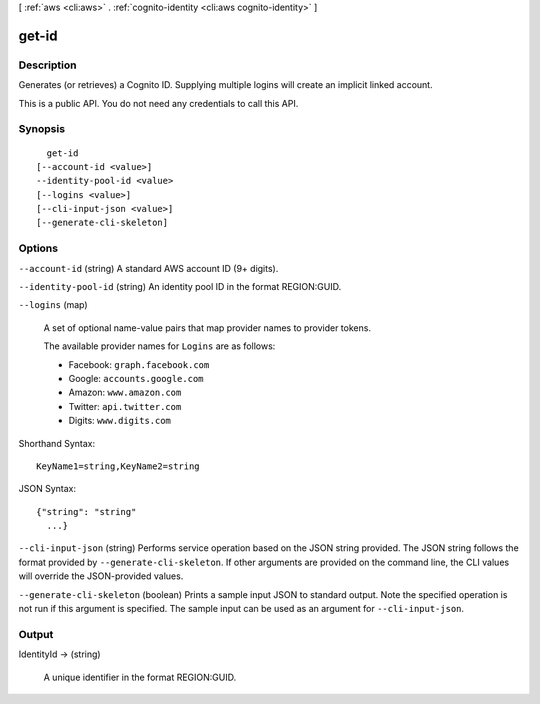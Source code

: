[ :ref:`aws <cli:aws>` . :ref:`cognito-identity <cli:aws cognito-identity>` ]

.. _cli:aws cognito-identity get-id:


******
get-id
******



===========
Description
===========



Generates (or retrieves) a Cognito ID. Supplying multiple logins will create an implicit linked account.

 

This is a public API. You do not need any credentials to call this API.



========
Synopsis
========

::

    get-id
  [--account-id <value>]
  --identity-pool-id <value>
  [--logins <value>]
  [--cli-input-json <value>]
  [--generate-cli-skeleton]




=======
Options
=======

``--account-id`` (string)
A standard AWS account ID (9+ digits).

``--identity-pool-id`` (string)
An identity pool ID in the format REGION:GUID.

``--logins`` (map)


  A set of optional name-value pairs that map provider names to provider tokens.

   

  The available provider names for ``Logins`` are as follows: 

   
  * Facebook: ``graph.facebook.com``  
   
  * Google: ``accounts.google.com``  
   
  * Amazon: ``www.amazon.com``  
   
  * Twitter: ``api.twitter.com``  
   
  * Digits: ``www.digits.com``  
   

   

  



Shorthand Syntax::

    KeyName1=string,KeyName2=string




JSON Syntax::

  {"string": "string"
    ...}



``--cli-input-json`` (string)
Performs service operation based on the JSON string provided. The JSON string follows the format provided by ``--generate-cli-skeleton``. If other arguments are provided on the command line, the CLI values will override the JSON-provided values.

``--generate-cli-skeleton`` (boolean)
Prints a sample input JSON to standard output. Note the specified operation is not run if this argument is specified. The sample input can be used as an argument for ``--cli-input-json``.



======
Output
======

IdentityId -> (string)

  A unique identifier in the format REGION:GUID.

  

